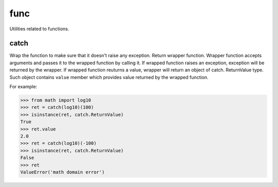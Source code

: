 func
====

Utilities related to functions.

catch
-----
Wrap the function to make sure that it doesn't raise any exception. Return wrapper function.
Wrapper function accepts arguments and passes it to the wrapped function by calling it.
If wrapped function raises an exception, exception will be returned by the wrapper.
If wrapped function reuturns a value, wrapper will return an object of catch. ReturnValue
type. Such object contains ``value`` member which provides value returned by the wrapped function.

For example:

>>> from math import log10
>>> ret = catch(log10)(100)
>>> isinstance(ret, catch.ReturnValue)
True
>>> ret.value
2.0
>>> ret = catch(log10)(-100)
>>> isinstance(ret, catch.ReturnValue)
False
>>> ret
ValueError('math domain error')
